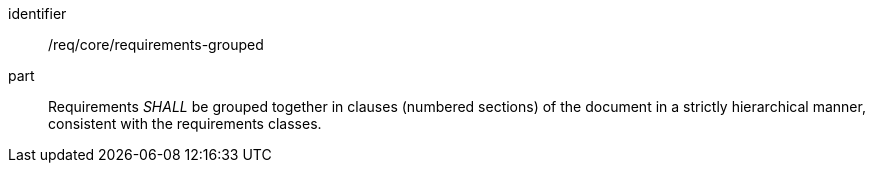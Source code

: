 [[req_requirements-grouped]]

[[req-6]]

[requirement]
====
[%metadata]
identifier:: /req/core/requirements-grouped
part:: Requirements _SHALL_ be grouped together in clauses (numbered sections) of the document in a strictly hierarchical manner, consistent with the requirements classes.
====
